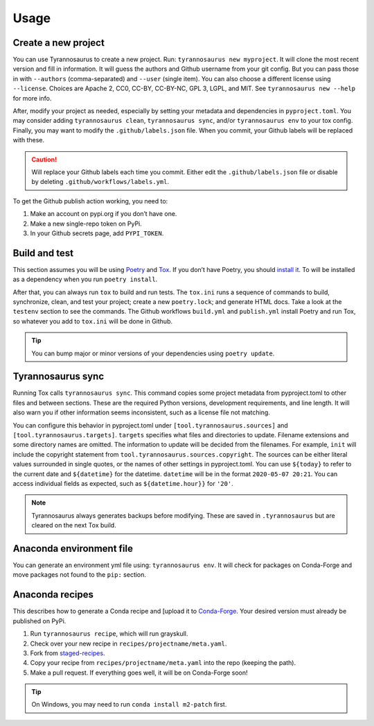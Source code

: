 Usage
====================================

Create a new project
--------------------

You can use Tyrannosaurus to create a new project.
Run: ``tyrannosaurus new myproject``.
It will clone the most recent version and fill in information.
It will guess the authors and Github username from your git config.
But you can pass those in with ``--authors`` (comma-separated) and ``--user`` (single item).
You can also choose a different license using ``--license``.
Choices are Apache 2, CC0, CC-BY, CC-BY-NC, GPL 3, LGPL, and MIT.
See ``tyrannosaurus new --help`` for more info.

After, modify your project as needed,
especially by setting your metadata and dependencies in ``pyproject.toml``.
You may consider adding ``tyrannosaurus clean``, ``tyrannosaurus sync``,
and/or ``tyrannosaurus env`` to your tox config.
Finally, you may want to modify the ``.github/labels.json`` file.
When you commit, your Github labels will be replaced with these.

.. caution::

    Will replace your Github labels each time you commit.
    Either edit the ``.github/labels.json`` file or disable by deleting
    ``.github/workflows/labels.yml``.


To get the Github publish action working, you need to:

1. Make an account on pypi.org if you don’t have one.
2. Make a new single-repo token on PyPi.
3. In your Github secrets page, add ``PYPI_TOKEN``.


Build and test
--------------------

This section assumes you will be using `Poetry <https://python-poetry.org/>`_
and `Tox <https://tox.readthedocs.io/>`_.
If you don’t have Poetry, you should `install it <https://python-poetry.org/docs/#installation>`_.
To will be installed as a dependency when you run ``poetry install``.

After that, you can always run ``tox`` to build and run tests.
The ``tox.ini`` runs a sequence of commands to build, synchronize, clean,
and test your project; create a new ``poetry.lock``; and generate HTML docs.
Take a look at the ``testenv`` section to see the commands.
The Github workflows ``build.yml`` and ``publish.yml`` install Poetry and run Tox,
so whatever you add to ``tox.ini`` will be done in Github.

.. tip::
    You can bump major or minor versions of your dependencies using ``poetry update``.


Tyrannosaurus sync
--------------------

Running Tox calls ``tyrannosaurus sync``.
This command copies some project metadata from pyproject.toml to other files and between sections.
These are the required Python versions, development requirements, and line length.
It will also warn you if other information seems inconsistent, such as
a license file not matching.

You can configure this behavior in pyproject.toml
under ``[tool.tyrannosaurus.sources]`` and ``[tool.tyrannosaurus.targets]``.
``targets`` specifies what files and directories to update.
Filename extensions and some directory names are omitted.
The information to update will be decided from the filenames.
For example, ``init`` will include the copyright statement from ``tool.tyrannosaurus.sources.copyright``.
The sources can be either literal values surrounded in single quotes,
or the names of other settings in pyproject.toml.
You can use ``${today}`` to refer to the current date and ``${datetime}`` for the datetime.
``datetime`` will be in the format ``2020-05-07 20:21``.
You can access individual fields as expected, such as ``${datetime.hour}}`` for ``'20'``.

.. note::

    Tyrannosaurus always generates backups before modifying.
    These are saved in ``.tyrannosaurus`` but are cleared on the next Tox build.


Anaconda environment file
-------------------------

You can generate an environment yml file using: ``tyrannosaurus env``.
It will check for packages on Conda-Forge and move packages not found to the ``pip:`` section.


Anaconda recipes
--------------------

This describes how to generate a Conda recipe and
[upload it to `Conda-Forge <https://conda-forge.org/#add_recipe>`_.
Your desired version must already be published on PyPi.

1. Run ``tyrannosaurus recipe``, which will run grayskull.
2. Check over your new recipe in ``recipes/projectname/meta.yaml``.
3. Fork from  `staged-recipes <https://github.com/conda-forge/staged-recipes>`_.
4. Copy your recipe from ``recipes/projectname/meta.yaml`` into the repo (keeping the path).
5. Make a pull request. If everything goes well, it will be on Conda-Forge soon!

.. tip::

    On Windows, you may need to run ``conda install m2-patch`` first.
